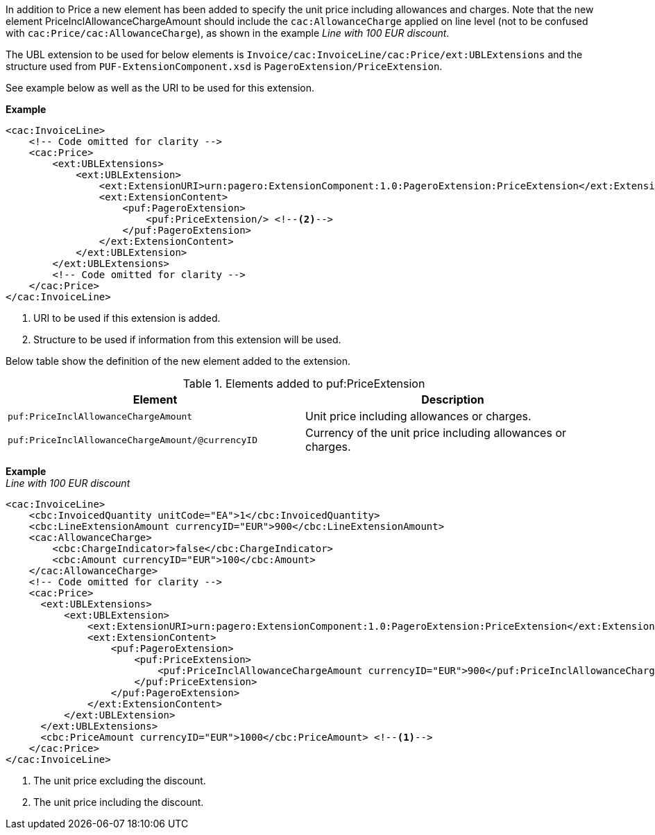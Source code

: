 In addition to Price a new element has been added to specify the unit price including allowances and charges.
Note that the new element PriceInclAllowanceChargeAmount should include the `cac:AllowanceCharge` applied on line level (not to be confused with `cac:Price/cac:AllowanceCharge`), as shown in the example _Line with 100 EUR discount_. +

The UBL extension to be used for below elements is `Invoice/cac:InvoiceLine/cac:Price/ext:UBLExtensions` and the structure used from `PUF-ExtensionComponent.xsd` is `PageroExtension/PriceExtension`. +

See example below as well as the URI to be used for this extension.

*Example*
[source,xml]
----
<cac:InvoiceLine>
    <!-- Code omitted for clarity -->
    <cac:Price>
        <ext:UBLExtensions>
            <ext:UBLExtension>
                <ext:ExtensionURI>urn:pagero:ExtensionComponent:1.0:PageroExtension:PriceExtension</ext:ExtensionURI> <!--1-->
                <ext:ExtensionContent>
                    <puf:PageroExtension>
                        <puf:PriceExtension/> <!--2-->
                    </puf:PageroExtension>
                </ext:ExtensionContent>
            </ext:UBLExtension>
        </ext:UBLExtensions>
        <!-- Code omitted for clarity -->
    </cac:Price>
</cac:InvoiceLine>
----
<1> URI to be used if this extension is added.
<2> Structure to be used if information from this extension will be used.

Below table show the definition of the new element added to the extension.

.Elements added to puf:PriceExtension
|===
|Element |Description

|`puf:PriceInclAllowanceChargeAmount`
|Unit price including allowances or charges.
|`puf:PriceInclAllowanceChargeAmount/@currencyID`
|Currency of the unit price including allowances or charges.
|===

*Example* +
_Line with 100 EUR discount_
[source,xml]
----
<cac:InvoiceLine>
    <cbc:InvoicedQuantity unitCode="EA">1</cbc:InvoicedQuantity>
    <cbc:LineExtensionAmount currencyID="EUR">900</cbc:LineExtensionAmount>
    <cac:AllowanceCharge>
        <cbc:ChargeIndicator>false</cbc:ChargeIndicator>
        <cbc:Amount currencyID="EUR">100</cbc:Amount>
    </cac:AllowanceCharge>
    <!-- Code omitted for clarity -->
    <cac:Price>
      <ext:UBLExtensions>
          <ext:UBLExtension>
              <ext:ExtensionURI>urn:pagero:ExtensionComponent:1.0:PageroExtension:PriceExtension</ext:ExtensionURI>
              <ext:ExtensionContent>
                  <puf:PageroExtension>
                      <puf:PriceExtension>
                          <puf:PriceInclAllowanceChargeAmount currencyID="EUR">900</puf:PriceInclAllowanceChargeAmount> <!--2-->
                      </puf:PriceExtension>
                  </puf:PageroExtension>
              </ext:ExtensionContent>
          </ext:UBLExtension>
      </ext:UBLExtensions>
      <cbc:PriceAmount currencyID="EUR">1000</cbc:PriceAmount> <!--1-->
    </cac:Price>
</cac:InvoiceLine>
----
<1> The unit price excluding the discount.
<2> The unit price including the discount.

